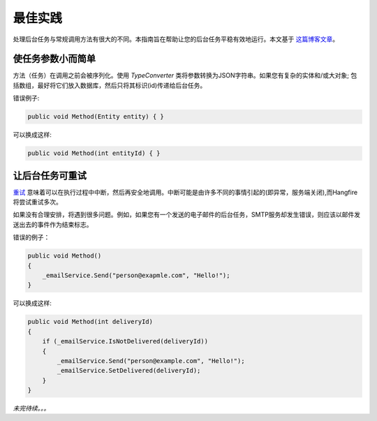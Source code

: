 最佳实践
===============

处理后台任务与常规调用方法有很大的不同。本指南旨在帮助让您的后台任务平稳有效地运行。本文基于 `这篇博客文章 <http://odinserj.net/2014/05/10/are-your-methods-ready-to-run-in-background/>`_。

使任务参数小而简单
------------------------------------

方法（任务）在调用之前会被序列化。使用 `TypeConverter` 类将参数转换为JSON字符串。如果您有复杂的实体和/或大对象; 包括数组，最好将它们放入数据库，然后只将其标识(id)传递给后台任务。

错误例子:

.. code-block:: c#

   public void Method(Entity entity) { }

可以换成这样:

.. code-block:: c#

   public void Method(int entityId) { }

让后台任务可重试
---------------------------------------

`重试 <https://en.wikipedia.org/wiki/Reentrant_(subroutine)>`_ 意味着可以在执行过程中中断，然后再安全地调用。中断可能是由许多不同的事情引起的(即异常，服务端关闭),而Hangfire将尝试重试多次。

如果没有合理安排，将遇到很多问题。例如，如果您有一个发送的电子邮件的后台任务，SMTP服务却发生错误，则应该以邮件发送出去的事件作为结束标志。

错误的例子：

.. code-block:: c#

   public void Method()
   {
       _emailService.Send("person@exapmle.com", "Hello!");
   }

可以换成这样:

.. code-block:: c#

   public void Method(int deliveryId)
   {
       if (_emailService.IsNotDelivered(deliveryId))
       {
           _emailService.Send("person@example.com", "Hello!");
           _emailService.SetDelivered(deliveryId);
       }
   }

*未完待续。。。*
